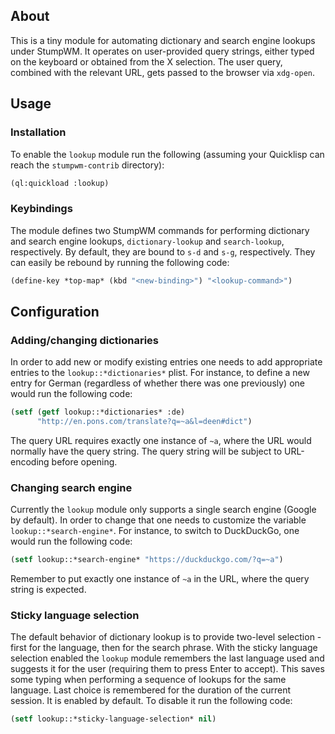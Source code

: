 ** About
   This is a tiny module for automating dictionary and search engine
   lookups under StumpWM. It operates on user-provided query strings,
   either typed on the keyboard or obtained from the X selection. The
   user query, combined with the relevant URL, gets passed to the
   browser via =xdg-open=.
** Usage
*** Installation
    To enable the =lookup= module run the following (assuming your
    Quicklisp can reach the =stumpwm-contrib= directory):
    #+BEGIN_SRC lisp
      (ql:quickload :lookup)
    #+END_SRC
*** Keybindings
    The module defines two StumpWM commands for performing dictionary
    and search engine lookups, =dictionary-lookup= and =search-lookup=,
    respectively. By default, they are bound to =s-d= and =s-g=,
    respectively. They can easily be rebound by running the following
    code:
    #+BEGIN_SRC lisp
      (define-key *top-map* (kbd "<new-binding>") "<lookup-command>")
    #+END_SRC
** Configuration
*** Adding/changing dictionaries
    In order to add new or modify existing entries one needs to add
    appropriate entries to the =lookup::*dictionaries*= plist. For
    instance, to define a new entry for German (regardless of whether
    there was one previously) one would run the following code:
    #+BEGIN_SRC lisp
      (setf (getf lookup::*dictionaries* :de)
            "http://en.pons.com/translate?q=~a&l=deen#dict")
    #+END_SRC
    The query URL requires exactly one instance of =~a=, where the URL
    would normally have the query string. The query string will be
    subject to URL-encoding before opening.
*** Changing search engine
    Currently the =lookup= module only supports a single search engine
    (Google by default). In order to change that one needs to
    customize the variable =lookup::*search-engine*=. For instance, to
    switch to DuckDuckGo, one would run the following code:
    #+BEGIN_SRC lisp
      (setf lookup::*search-engine* "https://duckduckgo.com/?q=~a")
    #+END_SRC
    Remember to put exactly one instance of =~a= in the URL, where the
    query string is expected.
*** Sticky language selection
    The default behavior of dictionary lookup is to provide two-level
    selection - first for the language, then for the search
    phrase. With the sticky language selection enabled the =lookup=
    module remembers the last language used and suggests it for the
    user (requiring them to press Enter to accept). This saves some
    typing when performing a sequence of lookups for the same
    language. Last choice is remembered for the duration of the
    current session. It is enabled by default. To disable it run the
    following code:
    #+BEGIN_SRC lisp
      (setf lookup::*sticky-language-selection* nil)
    #+END_SRC


